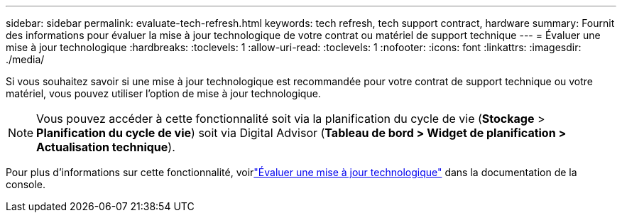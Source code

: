 ---
sidebar: sidebar 
permalink: evaluate-tech-refresh.html 
keywords: tech refresh, tech support contract, hardware 
summary: Fournit des informations pour évaluer la mise à jour technologique de votre contrat ou matériel de support technique 
---
= Évaluer une mise à jour technologique
:hardbreaks:
:toclevels: 1
:allow-uri-read: 
:toclevels: 1
:nofooter: 
:icons: font
:linkattrs: 
:imagesdir: ./media/


[role="lead"]
Si vous souhaitez savoir si une mise à jour technologique est recommandée pour votre contrat de support technique ou votre matériel, vous pouvez utiliser l'option de mise à jour technologique.


NOTE: Vous pouvez accéder à cette fonctionnalité soit via la planification du cycle de vie (*Stockage* > *Planification du cycle de vie*) soit via Digital Advisor (*Tableau de bord > Widget de planification > Actualisation technique*).

Pour plus d'informations sur cette fonctionnalité, voirlink:https://docs.netapp.com/us-en/bluexp-economic-efficiency/use/tech-refresh.html["Évaluer une mise à jour technologique"] dans la documentation de la console.
